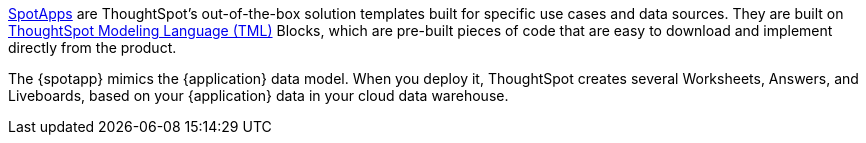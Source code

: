 xref:spotapps.adoc[SpotApps] are ThoughtSpot's out-of-the-box solution templates built for specific use cases and data sources. They are built on xref:tml.adoc[ThoughtSpot Modeling Language (TML)] Blocks, which are pre-built pieces of code that are easy to download and implement directly from the product.

The {spotapp} mimics the {application} data model. When you deploy it, ThoughtSpot creates several Worksheets, Answers, and Liveboards, based on your {application} data in your cloud data warehouse.
